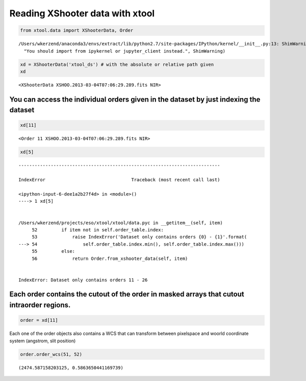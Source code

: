
Reading XShooter data with xtool
~~~~~~~~~~~~~~~~~~~~~~~~~~~~~~~~

.. code:: python

    from xtool.data import XShooterData, Order


.. parsed-literal::

    /Users/wkerzend/anaconda3/envs/extract/lib/python2.7/site-packages/IPython/kernel/__init__.py:13: ShimWarning: The `IPython.kernel` package has been deprecated. You should import from ipykernel or jupyter_client instead.
      "You should import from ipykernel or jupyter_client instead.", ShimWarning)


.. code:: python

    xd = XShooterData('xtool_ds') # with the absolute or relative path given
    xd




.. parsed-literal::

    <XShooterData XSHOO.2013-03-04T07:06:29.289.fits NIR>



You can access the individual orders given in the dataset by just indexing the dataset
^^^^^^^^^^^^^^^^^^^^^^^^^^^^^^^^^^^^^^^^^^^^^^^^^^^^^^^^^^^^^^^^^^^^^^^^^^^^^^^^^^^^^^

.. code:: python

    xd[11]




.. parsed-literal::

    <Order 11 XSHOO.2013-03-04T07:06:29.289.fits NIR>



.. code:: python

    xd[5]


::


    ---------------------------------------------------------------------------

    IndexError                                Traceback (most recent call last)

    <ipython-input-6-dee1a2b27f4d> in <module>()
    ----> 1 xd[5]
    

    /Users/wkerzend/projects/eso/xtool/xtool/data.pyc in __getitem__(self, item)
         52         if item not in self.order_table.index:
         53             raise IndexError('Dataset only contains orders {0} - {1}'.format(
    ---> 54                 self.order_table.index.min(), self.order_table.index.max()))
         55         else:
         56             return Order.from_xshooter_data(self, item)


    IndexError: Dataset only contains orders 11 - 26


Each order contains the cutout of the order in masked arrays that cutout intraorder regions.
^^^^^^^^^^^^^^^^^^^^^^^^^^^^^^^^^^^^^^^^^^^^^^^^^^^^^^^^^^^^^^^^^^^^^^^^^^^^^^^^^^^^^^^^^^^^

.. code:: python

    order = xd[11]

Each one of the order objects also contains a WCS that can transform
between pixelspace and woorld coordinate system (angstrom, slit
position)

.. code:: python

    order.order_wcs(51, 52)




.. parsed-literal::

    (2474.587158203125, 0.5863650441169739)


